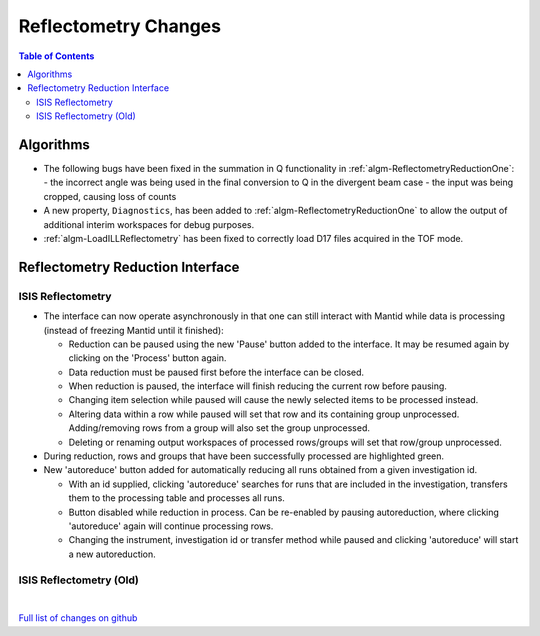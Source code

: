 =====================
Reflectometry Changes
=====================

.. contents:: Table of Contents
   :local:

Algorithms
----------

- The following bugs have been fixed in the summation in Q functionality in :ref:`algm-ReflectometryReductionOne`:
  - the incorrect angle was being used in the final conversion to Q in the divergent beam case
  - the input was being cropped, causing loss of counts
- A new property, ``Diagnostics``, has been added to :ref:`algm-ReflectometryReductionOne` to allow the output of additional interim workspaces for debug purposes.
- :ref:`algm-LoadILLReflectometry` has been fixed to correctly load D17 files acquired in the TOF mode.

Reflectometry Reduction Interface
---------------------------------

ISIS Reflectometry
##################

- The interface can now operate asynchronously in that one can still interact with Mantid while data is processing (instead of freezing Mantid until it finished):

  - Reduction can be paused using the new 'Pause' button added to the interface. It may be resumed again by clicking on the 'Process' button again.
  - Data reduction must be paused first before the interface can be closed.
  - When reduction is paused, the interface will finish reducing the current row before pausing.
  - Changing item selection while paused will cause the newly selected items to be processed instead.
  - Altering data within a row while paused will set that row and its containing group unprocessed. Adding/removing rows from a group will also set the group unprocessed.
  - Deleting or renaming output workspaces of processed rows/groups will set that row/group unprocessed.

- During reduction, rows and groups that have been successfully processed are highlighted green.

- New 'autoreduce' button added for automatically reducing all runs obtained from a given investigation id.

  - With an id supplied, clicking 'autoreduce' searches for runs that are included in the investigation, transfers them to the processing table and processes all runs.
  - Button disabled while reduction in process. Can be re-enabled by pausing autoreduction, where clicking 'autoreduce' again will continue processing rows.
  - Changing the instrument, investigation id or transfer method while paused and clicking 'autoreduce' will start a new autoreduction.


ISIS Reflectometry (Old)
########################

|

`Full list of changes on github <http://github.com/mantidproject/mantid/pulls?q=is%3Apr+milestone%3A%22Release+3.11%22+is%3Amerged+label%3A%22Component%3A+Reflectometry%22>`__
